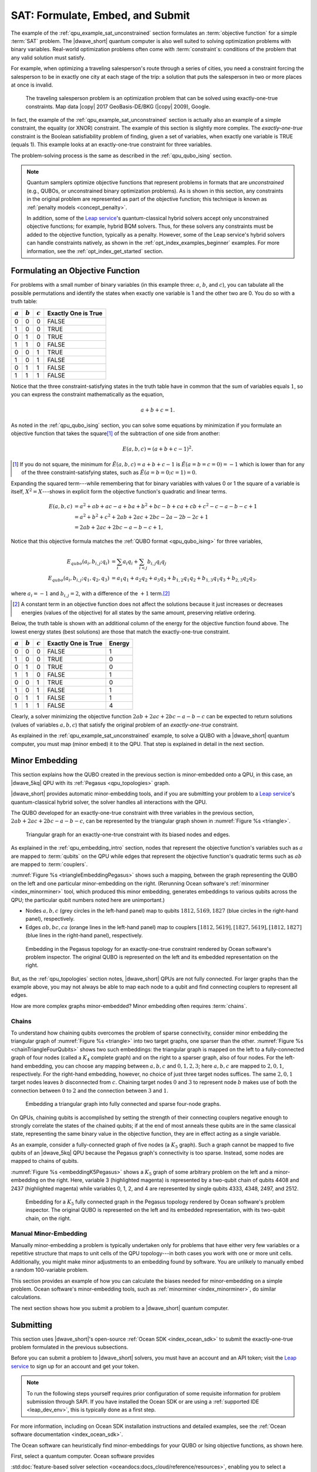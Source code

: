 .. _qpu_example_sat_constrained:

=================================
SAT: Formulate, Embed, and Submit
=================================

The example of the :ref:`qpu_example_sat_unconstrained` section formulates an
:term:`objective function` for a simple :term:`SAT` problem. The |dwave_short|
quantum computer is also well suited to solving optimization problems with
binary variables. Real-world optimization problems often come with
:term:`constraint`\ s: conditions of the problem that any valid solution must
satisfy.

For example, when optimizing a traveling salesperson's route through a series
of cities, you need a constraint forcing the salesperson to be in exactly one
city at each stage of the trip: a solution that puts the salesperson in two or
more places at once is invalid.

.. figure:: ../_images/salesman.png
    :name: salesman
    :scale: 50 %
    :alt: Traveling salesman problem

    The traveling salesperson problem is an optimization problem that can be
    solved using exactly-one-true constraints. Map data |copy| 2017
    GeoBasis-DE/BKG (|copy| 2009), Google.

In fact, the example of the :ref:`qpu_example_sat_unconstrained` section is
actually also an example of a simple constraint, the equality (or XNOR)
constraint. The example of this section is slightly more complex. The
*exactly-one-true* constraint is the Boolean satisfiability problem of finding,
given a set of variables, when exactly one variable is TRUE (equals 1). This
example looks at an exactly-one-true constraint for three variables.

The problem-solving process is the same as described in the
:ref:`qpu_qubo_ising` section.

.. note:: Quantum samplers optimize objective functions that represent problems
    in formats that are *unconstrained* (e.g., QUBOs, or unconstrained binary
    optimization problems). As is shown in this section, any constraints in the
    original problem are represented as part of the objective function; this
    technique is known as :ref:`penalty models <concept_penalty>`.

    In addition, some of the
    `Leap service <https://cloud.dwavesys.com/leap/>`_'s quantum-classical
    hybrid solvers accept only unconstrained objective functions; for example,
    hybrid BQM solvers. Thus, for these solvers any constraints must be added
    to the objective function, typically as a penalty. However, some of the
    Leap service's hybrid solvers can handle constraints natively, as shown in
    the :ref:`opt_index_examples_beginner` examples. For more information, see
    the :ref:`opt_index_get_started` section.

.. _qpu_example_sat_constrained_formulation:

Formulating an Objective Function
=================================

For problems with a small number of binary variables (in this example three:
:math:`a`, :math:`b`, and :math:`c`), you can tabulate all the possible
permutations and identify the states when exactly one variable is 1 and the
other two are 0. You do so with a truth table:

========== ========== ========== ===================
:math:`a`  :math:`b`  :math:`c`  Exactly One is True
========== ========== ========== ===================
0          0          0          FALSE
1          0          0          TRUE
0          1          0          TRUE
1          1          0          FALSE
0          0          1          TRUE
1          0          1          FALSE
0          1          1          FALSE
1          1          1          FALSE
========== ========== ========== ===================

Notice that the three constraint-satisfying states in the truth table have in
common that the sum of variables equals :math:`1`, so you can express the
constraint mathematically as the equation,

.. math::

    a + b + c = 1.

As noted in the :ref:`qpu_qubo_ising` section, you can solve some equations by
minimization if you formulate an objective function that takes the square\ [#]_
of the subtraction of one side from another:

.. math::

    E(a,b,c) = (a + b + c - 1)^2.

.. [#]
    If you do not square, the minimum for
    :math:`\tilde{E}(a,b,c) = a + b + c - 1` is :math:`\tilde{E}(a=b=c=0) = -1`
    which is lower than for any of the three constraint-satisfying states, such
    as :math:`\tilde{E}(a=b=0;c=1)=0`.

Expanding the squared term---while remembering that for binary variables with
values 0 or 1 the square of a variable is itself, :math:`X^2 = X`---shows in
explicit form the objective function's quadratic and linear terms.

.. math::

    E(a,b,c) &= a^2 + ab + ac -a + ba + b^2 + bc -b + ca + cb + c^2
    - c - a - b - c +1 \\
    &= a^2 + b^2 + c^2 + 2ab + 2ac + 2bc - 2a - 2b - 2c + 1 \\
    &= 2ab + 2ac + 2bc - a - b - c + 1,

Notice that this objective formula matches the
:ref:`QUBO format <qpu_qubo_ising>` for three variables,

.. math::

        E_{qubo}(a_i, b_{i,j}; q_i) &= \sum_{i} a_i q_i +
        \sum_{i<j} b_{i,j} q_i q_j \\
        E_{qubo}(a_i, b_{i,j}; q_1, q_2, q_3) &= a_1 q_1 + a_2 q_2 + a_3 q_3 +
        b_{1,2} q_1 q_2 + b_{1,3} q_1 q_3 + b_{2,3} q_2 q_3 ,

where :math:`a_i=-1` and :math:`b_{i,j}=2`, with a difference of the :math:`+1`
term.\ [#]_

.. [#]
    A constant term in an objective function does not affect the solutions
    because it just increases or decreases energies (values of the objective)
    for all states by the same amount, preserving relative ordering.

Below, the truth table is shown with an additional column of the energy for
the objective function found above. The lowest energy states (best solutions)
are those that match the exactly-one-true constraint.

========== ========== ========== ==================== ==============
:math:`a`  :math:`b`  :math:`c`  Exactly One is True  Energy
========== ========== ========== ==================== ==============
0          0          0          FALSE                1
1          0          0          TRUE                 0
0          1          0          TRUE                 0
1          1          0          FALSE                1
0          0          1          TRUE                 0
1          0          1          FALSE                1
0          1          1          FALSE                1
1          1          1          FALSE                4
========== ========== ========== ==================== ==============

Clearly, a solver minimizing the objective function
:math:`2ab + 2ac + 2bc - a - b - c` can be expected to return solutions (values
of variables :math:`a, b, c`) that satisfy the original problem of an
*exactly-one-true* constraint.

As explained in the :ref:`qpu_example_sat_unconstrained` example, to solve a
QUBO with a |dwave_short| quantum computer, you must map (minor embed) it to the
QPU. That step is explained in detail in the next section.

Minor Embedding
===============

This section explains how the QUBO created in the previous section is
minor-embedded onto a QPU, in this case, an |dwave_5kq| QPU with its
:ref:`Pegasus <qpu_topologies>` graph.

|dwave_short| provides automatic minor-embedding tools, and if you are
submitting your problem to a
`Leap service <https://cloud.dwavesys.com/leap/>`_'s quantum-classical hybrid
solver, the solver handles all interactions with the QPU.

The QUBO developed for an exactly-one-true constraint with three variables in
the previous section, :math:`2ab + 2ac + 2bc - a - b - c`, can be represented by
the triangular graph shown in :numref:`Figure %s <triangle>`.

.. figure:: ../_images/triangle.png
    :name: triangle
    :scale: 50 %
    :alt: Triangular graph

    Triangular graph for an exactly-one-true constraint with its biased nodes
    and edges.

As explained in the :ref:`qpu_embedding_intro` section, nodes that represent the
objective function's variables such as :math:`a` are mapped to :term:`qubits` on
the QPU while edges that represent the objective function's quadratic terms such
as :math:`ab` are mapped to :term:`couplers`.

:numref:`Figure %s <triangleEmbeddingPegasus>` shows such a mapping, between
the graph representing the QUBO on the left and one particular minor-embedding
on the right. (Rerunning Ocean software's :ref:`minorminer <index_minorminer>`
tool, which produced this minor embedding, generates embeddings to various
qubits across the QPU; the particular qubit numbers noted here are unimportant.)

*   Nodes :math:`a, b, c` (grey circles in the left-hand panel) map to qubits
    :math:`1812, 5169, 1827` (blue circles in the right-hand panel),
    respectively.
*   Edges :math:`ab, bc, ca` (orange lines in the left-hand panel) map to
    couplers :math:`[1812, 5619], [1827, 5619], [1812, 1827]` (blue lines in
    the right-hand panel), respectively.

.. figure:: ../_images/triangle_embedding_pegasus.png
    :name: triangleEmbeddingPegasus
    :scale: 50 %
    :alt: Embedding in the Pegasus topology

    Embedding in the Pegasus topology for an exactly-one-true constraint
    rendered by Ocean software's problem inspector. The original QUBO is
    represented on the left and its embedded representation on the right.

But, as the :ref:`qpu_topologies` section notes, |dwave_short| QPUs are not
fully connected. For larger graphs than the example above, you may not always be
able to map each node to a qubit and find connecting couplers to represent all
edges.

How are more complex graphs minor-embedded? Minor embedding often requires
:term:`chains`.

.. _qpu_example_sat_constrained_chains:

Chains
------

To understand how chaining qubits overcomes the problem of sparse connectivity,
consider minor embedding the triangular graph of :numref:`Figure %s <triangle>`
into two target graphs, one sparser than the other.
:numref:`Figure %s <chainTriangleFourQubits>` shows two such embeddings:
the triangular graph is mapped on the left to a fully-connected graph of four
nodes (called a :math:`K_4` complete graph) and on the right to a sparser graph,
also of four nodes.
For the left-hand embedding, you can choose any mapping between :math:`a, b, c`
and :math:`0, 1, 2, 3`; here :math:`a, b, c` are mapped to :math:`2, 0, 1`,
respectively. For the right-hand embedding, however, no choice of just three
target nodes suffices. The same :math:`2, 0, 1` target nodes leaves :math:`b`
disconnected from :math:`c`. Chaining target nodes :math:`0` and :math:`3` to
represent node :math:`b` makes use of both the connection between :math:`0` to
:math:`2` and the connection between :math:`3` and :math:`1`.

.. figure:: ../_images/chain_triangle_four_qubits.png
    :name: chainTriangleFourQubits
    :alt: Embedding a triangular graph into the Chimera graph by using a chain.

    Embedding a triangular graph into fully connected and sparse four-node
    graphs.

On QPUs, chaining qubits is accomplished by setting the strength of their
connecting couplers negative enough to strongly correlate the states of the
chained qubits; if at the end of most anneals these qubits are in the same
classical state, representing the same binary value in the objective function,
they are in effect acting as a single variable.

As an example, consider a fully-connected graph of five nodes (a :math:`K_5`
graph). Such a graph cannot be mapped to five qubits of an |dwave_5kq| QPU
because the Pegasus graph's connectivity is too sparse. Instead, some nodes are
mapped to chains of qubits.

:numref:`Figure %s <embeddingK5Pegasus>` shows a :math:`K_5` graph of some
arbitrary problem on the left and a minor-embedding on the right. Here,
variable 3 (highlighted magenta) is represented by a two-qubit chain of qubits
4408 and 2437 (highlighted magenta) while variables 0, 1, 2, and 4 are
represented by single qubits 4333, 4348, 2497, and 2512.

.. figure:: ../_images/embedding_k5_pegasus.png
    :name: embeddingK5Pegasus
    :scale: 50 %
    :alt: Embedding of a K5 graph in the Pegasus topology

    Embedding for a :math:`K_5` fully connected graph in the Pegasus topology
    rendered by Ocean software's problem inspector. The original QUBO is
    represented on the left and its embedded representation, with its two-qubit
    chain, on the right.

.. _qpu_example_sat_constrained_manual_embedding:

Manual Minor-Embedding
----------------------

Manually minor-embedding a problem is typically undertaken only for problems
that have either very few variables or a repetitive structure that maps to unit
cells of the QPU topology---in both cases you work with one or more unit cells.
Additionally, you might make minor adjustments to an embedding found by
software. You are unlikely to manually embed a random 100-variable problem.

This section provides an example of how you can calculate the biases needed for
minor-embedding on a simple problem. Ocean software's minor-embedding tools,
such as :ref:`minorminer <index_minorminer>`, do similar calculations.

.. dropdown:: Example of Manual Minor Embedding

    This example returns to the QUBO developed for an exactly-one-true
    constraint with three variables in the
    :ref:`qpu_example_sat_constrained_formulation` section above,
    :math:`2ab + 2ac + 2bc - a - b - c`, as represented by the triangular graph
    shown in :numref:`Figure %s <triangle>` above. For simplicity, it is
    minor-embedded into a :ref:`Chimera <topology_intro_chimera>` graph.

    To see how a triangular graph fits on the Chimera graph, take a closer look
    at the unit cell in the Chimera topology shown in
    :numref:`Figure %s <unit-cell>`. Notice that there is no way to make a
    triangular closed loop of three qubits and their connecting edges. However,
    you can make a closed loop of four qubits and their edges using, say,
    qubits 0, 1, 4, and 5.

    .. figure:: ../_images/unit-cell.png
        :name: unit-cell
        :scale: 35 %
        :alt: Unit cell

        Unit cell in the Chimera topology.

    As in the example of the :ref:`qpu_example_sat_constrained_chains` section,
    make a three-node loop of a four-node structure by representing a single
    variable with a chain of two qubits. :numref:`Figure %s <embedding-gs>`
    shows a chaining of qubit 0 and qubit 5 to represent variable :math:`b`.

    .. figure:: ../_images/embedding.png
        :name: embedding-gs
        :alt: Embedding a triangular graph into the Chimera graph by using a
            chain.

        Embedding a triangular graph into the Chimera graph by using a chain.

    Here, for qubits 0 and 5 to represent variable :math:`b`, the strength of
    the coupler between them must be set negative enough.

    The mapping of :numref:`Figure %s <embedding-gs>` is straightforward for
    non-chained qubits with biases being the linear coefficients of the
    objective function and coupler strengths the quadratic coefficients:

    *   Variables :math:`a` and :math:`c`, represented by qubits 4 and 1,
        respectively, have bias :math:`-1`.
    *   Edges :math:`(a,b), (a,c), (b,c)`, represented by couplers
        :math:`(0,4), (1,4), (1,5)`, respectively, have strengths :math:`2`.

    To chain qubits 0 and 5 to represent variable :math:`b` requires that you
    add a strong negative coupling strength between them. This coupling has no
    corresponding quadratic coefficient in the objective function, so other
    biases must be adjusted to compensate. This process requires a few steps:

    1.  Evenly split the bias of :math:`-1` from variable :math:`b` between
        qubits 0 and 5. Now the bias of these two qubits is :math:`-0.5`.
    2.  Choose a strong negative coupling strength for the chain between qubits
        0 and 5. This example arbitrarily chooses :math:`-3` because it is
        stronger than the values for couplers around it.\ [#]_
    3.  Compensate for the :math:`-3` added in step 2 by adding
        :math:`-\frac{-3}{2} = 1.5` to each bias of qubits 0 and 5. Now the
        biases for these qubits are :math:`1`.

    .. [#]

        Setting chain strengths is further discussed in the
        :ref:`qpu_basic_config_chain_strength` section.

    The resulting minor-embedding values are shown in the tables below.

    .. table:: Minor Embedding: Linear Coefficients.

        +------+-------------+--------+------+
        |      | Linear      |        |      |
        | Node | Coefficient | Qubits | Bias |
        +======+=============+========+======+
        | a    | -1          | 4      | -1   |
        +------+-------------+--------+------+
        | b    | -1          | 0, 5   | 1, 1 |
        +------+-------------+--------+------+
        | c    | -1          | 1      | -1   |
        +------+-------------+--------+------+

    .. table:: Minor Embedding: Quadratic Coefficients.

        +-------+-------------+---------+----------+
        |       | Quadratic   |         |          |
        | Edge  | Coefficient | Coupler | Strength |
        +=======+=============+=========+==========+
        | (a,b) | 2           | (0,4)   | 2        |
        +-------+-------------+---------+----------+
        | (a,c) | 2           | (1,4)   | 2        |
        +-------+-------------+---------+----------+
        | (b,c) | 2           | (1,5)   | 2        |
        +-------+-------------+---------+----------+
        |       |             | (0,5)   | -3       |
        +-------+-------------+---------+----------+

    You program the quantum computer to solve this problem by configuring the
    QPU's qubits with these biases and its couplers with these strengths.

    .. note::

        When using the QUBO formulation, as in this example, you compensate for
        the quadratic term a chain introduces into the objective by adding its
        negative, divided by the number of qubits in the chain, to the biases
        of the chain's qubits; this compensation is not used for the Ising
        formulation, where the the energies of valid solutions are simply
        shifted by the introduced quadratic term.

    The solutions returned from the QPU express the states of qubits at the end
    of each anneal. To translate qubit states to values of the problem
    variables, the solutions must be *unembedded*.

    For example, consider the following results for 1000 anneals:

    +----------+---+---+---+---+----------------+
    |  Energy  |      Qubit    | Occurrences    |
    +          +---+---+---+---+                +
    |          | 0 | 5 | 4 | 1 |                |
    +==========+===+===+===+===+================+
    | -1.0     | 0 | 0 | 1 | 0 |  206           |
    +----------+---+---+---+---+----------------+
    | -1.0     | 0 | 0 | 0 | 1 |  526           |
    +----------+---+---+---+---+----------------+
    | -1.0     | 1 | 1 | 0 | 0 |  267           |
    +----------+---+---+---+---+----------------+
    | 0.0      | 1 | 1 | 0 | 1 |  1             |
    +----------+---+---+---+---+----------------+

    For this simple example with its single chain, unembedding consists of
    mapping qubits 4, 1 to variables :math:`a, c`, and qubits 0, 5 to variable
    :math:`b`. The results in the table above unembedded to:

    *   Row 1: Solution :math:`(a, b, c) = (1, 0, 0)` with energy :math:`-1`
        was found 206 times.
    *   Row 2: Solution :math:`(a, b, c) = (0, 0, 1)` with energy :math:`-1`
        was found 526 times.
    *   Row 3: Solution :math:`(a, b, c) = (0, 1, 0)` with energy :math:`-1`
        was found 267 times.

    One anneal ended with result :math:`(a, b, c) = (0, 1, 1)`, which is not a
    correct solution, and has a higher energy than the correct solutions.

    .. note::

        Notice also that the energy of the valid solutions, the ground-state
        energy, is :math:`-1`, not the zero calculated in the
        :ref:`qpu_example_sat_constrained_formulation` section's truth table.
        This is because of the constant :math:`+1` dropped from the objective
        function, :math:`E(a,b,c) = 2ab + 2ac + 2bc - a - b - c + 1`.

The next section shows how you submit a problem to a |dwave_short| quantum
computer.

Submitting
==========

This section uses |dwave_short|'s open-source :ref:`Ocean SDK <index_ocean_sdk>`
to submit the exactly-one-true problem formulated in the previous subsections.

Before you can submit a problem to |dwave_short| solvers, you must have an
account and an API token; visit the
`Leap service <https://cloud.dwavesys.com/leap/>`_ to sign up for an account
and get your token.

.. note::
    To run the following steps yourself requires prior configuration of some
    requisite information for problem submission through SAPI. If you have
    installed the Ocean SDK or are using a :ref:`supported IDE <leap_dev_env>`,
    this is typically done as a first step.

For more information, including on Ocean SDK installation instructions and
detailed examples, see the
:ref:`Ocean software documentation <index_ocean_sdk>`.

The Ocean software can heuristically find minor-embeddings for your QUBO or
Ising objective functions, as shown here.

.. todo:: fix ref to FBSS below:

First, select a quantum computer. Ocean software provides

.. todo:: update this link:

:std:doc:`feature-based solver selection <oceandocs:docs_cloud/reference/resources>`,
enabling you to select a quantum computer that meets your requirements on its
number of qubits, topology, particular features, etc. This example, uses the
default.

.. testcode::

    from dwave.system import DWaveSampler, EmbeddingComposite
    sampler = EmbeddingComposite(DWaveSampler())

Set values of the QUBO and submit to the selected QPU.

.. testcode::

    linear = {('a', 'a'): -1, ('b', 'b'): -1, ('c', 'c'): -1}
    quadratic = {('a', 'b'): 2, ('b', 'c'): 2, ('a', 'c'): 2}
    Q = {**linear, **quadratic}

    sampleset = sampler.sample_qubo(Q, num_reads=5000)

Below are results from running this problem on a |dwave_5kq| system:

>>> print(sampleset)                        # doctest: +SKIP
   a  b  c energy num_oc. chain_b.
0  0  0  1   -1.0    1591     0.0
1  1  0  0   -1.0    2040     0.0
2  0  1  0   -1.0    1365     0.0
3  1  0  1    0.0       2     0.0
4  1  1  0    0.0       1     0.0
5  0  1  1    0.0       1     0.0
['BINARY', 6 rows, 5000 samples, 3 variables]

In the results of 5000 reads, you see that the lowest energy occurs for the
three valid solutions to the problem.

